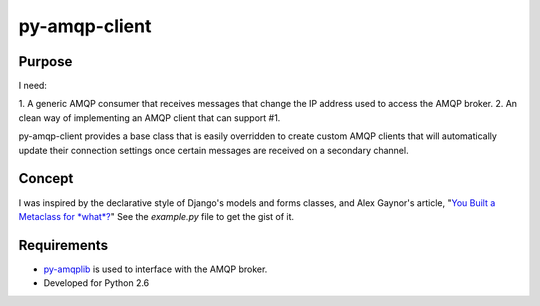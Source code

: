 
py-amqp-client
==============

Purpose
-------

I need:

1. A generic AMQP consumer that receives messages that change the IP address
used to access the AMQP broker.
2. An clean way of implementing an AMQP client that can support #1.

py-amqp-client provides a base class that is easily overridden to create
custom AMQP clients that will automatically update their connection
settings once certain messages are received on a secondary channel.

Concept
-------

I was inspired by the declarative style of Django's models and forms classes,
and Alex Gaynor's article, "`You Built a Metaclass for *what*? <http://lazypython.blogspot.com/2009/11/you-built-metaclass-for-what.html>`_" See the `example.py` file to get the gist of it.

Requirements
------------

* `py-amqplib <http://code.google.com/p/py-amqplib/>`_ is used to interface with the AMQP broker.
* Developed for Python 2.6

